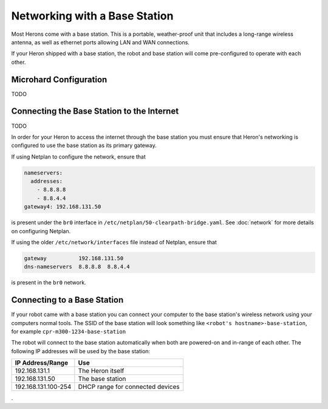 Networking with a Base Station
=================================

Most Herons come with a base station.  This is a portable, weather-proof unit that includes a long-range wireless
antenna, as well as ethernet ports allowing LAN and WAN connections.

If your Heron shipped with a base station, the robot and base station will come pre-configured to operate with
each other.


Microhard Configuration
------------------------

TODO


Connecting the Base Station to the Internet
--------------------------------------------

TODO

In order for your Heron to access the internet through the base station you must ensure that Heron's networking is
configured to use the base station as its primary gateway.

If using Netplan to configure the network, ensure that

.. code-block:: yaml

    nameservers:
      addresses:
        - 8.8.8.8
        - 8.8.4.4
    gateway4: 192.168.131.50

is present under the ``br0`` interface in ``/etc/netplan/50-clearpath-bridge.yaml``.  See :doc:`network` for more
details on configuring Netplan.

If using the older ``/etc/network/interfaces`` file instead of Netplan, ensure that

.. code-block:: kconfig

    gateway          192.168.131.50
    dns-nameservers  8.8.8.8  8.8.4.4

is present in the ``br0`` network.


Connecting to a Base Station
------------------------------

If your robot came with a base station you can connect your computer to the base station's wireless network using
your computers normal tools.  The SSID of the base station will look something like ``<robot's hostname>-base-station``,
for example ``cpr-m300-1234-base-station``

The robot will connect to the base station automatically when both are powered-on and
in-range of each other.  The following IP addresses will be used by the base station:

+---------------------+----------------------------------+
|IP Address/Range     | Use                              |
+=====================+==================================+
| 192.168.131.1       | The Heron itself                 |
+---------------------+----------------------------------+
| 192.168.131.50      | The base station                 |
+---------------------+----------------------------------+
| 192.168.131.100-254 | DHCP range for connected devices |
+---------------------+----------------------------------+

.
